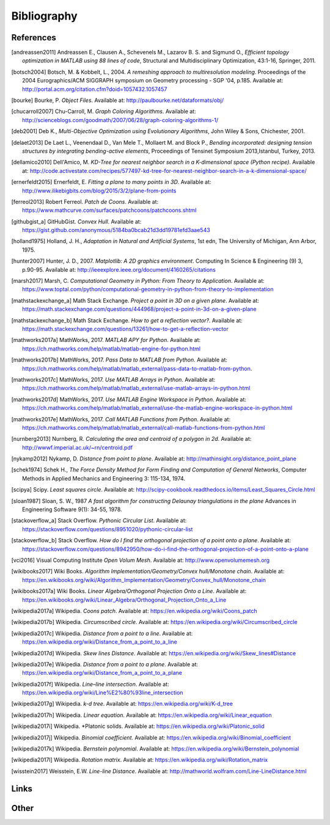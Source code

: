 .. _bibliography:

********************************************************************************
Bibliography
********************************************************************************

References
==========

.. [andreassen2011] Andreassen E., Clausen A., Schevenels M., Lazarov B. S. and Sigmund O.,
                    *Efficient topology optimization in MATLAB using 88 lines of code*,
                    Structural and Multidisciplinary Optimization, 43:1-16, Springer, 2011.

.. [botsch2004] Botsch, M. & Kobbelt, L., 2004. *A remeshing approach to multiresolution modeling*.
                Proceedings of the 2004 Eurographics/ACM SIGGRAPH symposium on Geometry processing - SGP '04, p.185.
                Available at: http://portal.acm.org/citation.cfm?doid=1057432.1057457

.. [bourke] Bourke, P.   *Object Files*.
            Available at: http://paulbourke.net/dataformats/obj/

.. [chucarroll2007]  Chu-Carroll, M.   *Graph Coloring Algorithms*.
                  Available at: http://scienceblogs.com/goodmath/2007/06/28/graph-coloring-algorithms-1/

.. [deb2001] Deb K., *Multi-Objective Optimization using Evolutionary Algorithms*,
             John Wiley & Sons, Chichester, 2001.

.. [delaet2013] De Laet L., Veenendaal D., Van Mele T., Mollaert M. and Block P.,
                *Bending incorporated: designing tension structures by integrating bending-active elements*,
                Proceedings of Tensinet Symposium 2013,Istanbul, Turkey, 2013.

.. [dellamico2010] Dell'Amico, M.   *KD-Tree for nearest neighbor search in a K-dimensional space (Python recipe)*.
                  Available at: http://code.activestate.com/recipes/577497-kd-tree-for-nearest-neighbor-search-in-a-k-dimensional-space/

.. [ernerfeldt2015] Ernerfeldt, E.   *Fitting a plane to many points in 3D*.
                    Available at: http://www.ilikebigbits.com/blog/2015/3/2/plane-from-points

.. [ferreol2013] Robert Ferreol.   *Patch de Coons*.
                  Available at: https://www.mathcurve.com/surfaces/patchcoons/patchcoons.shtml

.. [githubgist_a] GitHubGist.   *Convex Hull*.
                  Available at: https://gist.github.com/anonymous/5184ba0bcab21d3dd19781efd3aae543

.. [holland1975] Holland, J. H., *Adaptation in Natural and Artificial Systems*, 1st edn,
                 The University of Michigan, Ann Arbor, 1975.

.. [hunter2007] Hunter, J. D., 2007. *Matplotlib: A 2D graphics environment*. Computing In Science & Engineering (9) 3, p.90-95.
                Available at: http://ieeexplore.ieee.org/document/4160265/citations

.. [marsh2017] Marsh, C.   *Computational Geometry in Python: From Theory to Application*.
                  Available at: https://www.toptal.com/python/computational-geometry-in-python-from-theory-to-implementation

.. [mathstackexchange_a] Math Stack Exchange.   *Project a point in 3D on a given plane*.
                  Available at: https://math.stackexchange.com/questions/444968/project-a-point-in-3d-on-a-given-plane

.. [mathstackexchange_b] Math Stack Exchange.   *How to get a reflection vector?*.
                  Available at: https://math.stackexchange.com/questions/13261/how-to-get-a-reflection-vector

.. [mathworks2017a] MathWorks, 2017. *MATLAB APY for Python*.
                Available at: https://ch.mathworks.com/help/matlab/matlab-engine-for-python.html

.. [mathworks2017b] MathWorks, 2017. *Pass Data to MATLAB from Python*.
                Available at: https://ch.mathworks.com/help/matlab/matlab_external/pass-data-to-matlab-from-python.

.. [mathworks2017c] MathWorks, 2017. *Use MATLAB Arrays in Python*.
                Available at: https://ch.mathworks.com/help/matlab/matlab_external/use-matlab-arrays-in-python.html

.. [mathworks2017d] MathWorks, 2017. *Use MATLAB Engine Workspace in Python*.
                    Available at: https://ch.mathworks.com/help/matlab/matlab_external/use-the-matlab-engine-workspace-in-python.html

.. [mathworks2017e] MathWorks, 2017. *Call MATLAB Functions from Python*.
                    Available at: https://ch.mathworks.com/help/matlab/matlab_external/call-matlab-functions-from-python.html

.. [nurnberg2013] Nurnberg, R.   *Calculating the area and centroid of a polygon in 2d*.
                  Available at: http://wwwf.imperial.ac.uk/~rn/centroid.pdf

.. [nykamp2012] Nykamp, D.   *Distance from point to plane*.
                Available at: http://mathinsight.org/distance_point_plane

.. [schek1974] Schek H., *The Force Density Method for Form Finding and Computation of General Networks*,
               Computer Methods in Applied Mechanics and Engineering 3: 115-134, 1974.

.. [scipya] Scipy.   *Least squares circle*.
            Available at: http://scipy-cookbook.readthedocs.io/items/Least_Squares_Circle.html

.. [sloan1987] Sloan, S. W., 1987 *A fast algorithm for constructing Delaunay triangulations in the plane*
               Advances in Engineering Software 9(1): 34-55, 1978.

.. [stackoverflow_a] Stack Overflow.   *Pythonic Circular List*.
                  Available at: https://stackoverflow.com/questions/8951020/pythonic-circular-list

.. [stackoverflow_b] Stack Overflow.   *How do I find the orthogonal projection of a point onto a plane*.
                  Available at: https://stackoverflow.com/questions/8942950/how-do-i-find-the-orthogonal-projection-of-a-point-onto-a-plane

.. [vci2016] Visual Computing Institute *Open Volum Mesh*.
             Available at: http://www.openvolumemesh.org

.. [wikibooks2017] Wiki Books.   *Algorithm Implementation/Geometry/Convex hull/Monotone chain*.
                  Available at: https://en.wikibooks.org/wiki/Algorithm_Implementation/Geometry/Convex_hull/Monotone_chain

.. [wikibooks2017a] Wiki Books.   *Linear Algebra/Orthogonal Projection Onto a Line*.
                  Available at: https://en.wikibooks.org/wiki/Linear_Algebra/Orthogonal_Projection_Onto_a_Line

.. [wikipedia2017a] Wikipedia.   *Coons patch*.
                  Available at: https://en.wikipedia.org/wiki/Coons_patch

.. [wikipedia2017b] Wikipedia.   *Circumscribed circle*.
                  Available at: https://en.wikipedia.org/wiki/Circumscribed_circle

.. [wikipedia2017c] Wikipedia.   *Distance from a point to a line*.
                  Available at: https://en.wikipedia.org/wiki/Distance_from_a_point_to_a_line

.. [wikipedia2017d] Wikipedia.   *Skew lines Distance*.
                  Available at: https://en.wikipedia.org/wiki/Skew_lines#Distance

.. [wikipedia2017e] Wikipedia.   *Distance from a point to a plane*.
                  Available at: https://en.wikipedia.org/wiki/Distance_from_a_point_to_a_plane

.. [wikipedia2017f] Wikipedia.   *Line–line intersection*.
                  Available at: https://en.wikipedia.org/wiki/Line%E2%80%93line_intersection

.. [wikipedia2017g] Wikipedia.   *k-d tree*.
                  Available at: https://en.wikipedia.org/wiki/K-d_tree

.. [wikipedia2017h] Wikipedia.   *Linear equation*.
                  Available at: https://en.wikipedia.org/wiki/Linear_equation

.. [wikipedia2017i] Wikipedia.   *Platonic solids.
                  Available at: https://en.wikipedia.org/wiki/Platonic_solid

.. [wikipedia2017j] Wikipedia.   *Binomial coefficient*.
                  Available at: https://en.wikipedia.org/wiki/Binomial_coefficient

.. [wikipedia2017k] Wikipedia.   *Bernstein polynomial*.
                  Available at: https://en.wikipedia.org/wiki/Bernstein_polynomial

.. [wikipedia2017l] Wikipedia.   *Rotation matrix*.
                  Available at: https://en.wikipedia.org/wiki/Rotation_matrix

.. [wisstein2017] Weisstein, E.W.   *Line-line Distance*.
                  Available at: http://mathworld.wolfram.com/Line-LineDistance.html



Links
=====

.. * `Python 3: standard library <https://docs.python.org/3/library/index.html>`_
.. * `Python 3: how-to guides <https://docs.python.org/3/howto/index.html>`_
.. * `Code Like a Pythonista: Idiomatic Python <http://python.net/~goodger/projects/pycon/2007/idiomatic/handout.html>`_
.. * `Transforming Code into Beautiful, Idiomatic Python <https://gist.github.com/JeffPaine/6213790>`_
.. * `Python 3 Patterns, Recipes and Idioms <https://python-3-patterns-idioms-test.readthedocs.io/en/latest/>`_
.. * `What's New in Python 3 <https://docs.python.org/3.0/whatsnew/3.0.html>`_
.. * `The key differences between Python 2.7.x and Python 3.x with examples <http://sebastianraschka.com/Articles/2014_python_2_3_key_diff.html>`_
.. * `Should I use Python 2 or Python 3 for my development activity? <https://wiki.python.org/moin/Python2orPython3>`_
.. * `Python Reference (The Right Way) <http://python-reference.readthedocs.io/en/latest/index.html>`_


Other
=====
